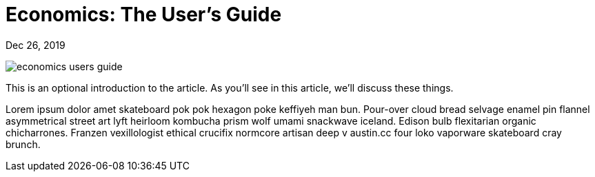 = Economics: The User's Guide

[.date]
Dec 26, 2019

[.hero]
image::/books/economics-users-guide.jpg[]

This is an optional introduction to the article. As you'll see in this article, we'll discuss these things.

Lorem ipsum dolor amet skateboard pok pok hexagon poke keffiyeh man bun. Pour-over cloud bread selvage enamel pin flannel asymmetrical street art lyft heirloom kombucha prism wolf umami snackwave iceland. Edison bulb flexitarian organic chicharrones. Franzen vexillologist ethical crucifix normcore artisan deep v +austin.cc+ four loko vaporware skateboard cray brunch.
